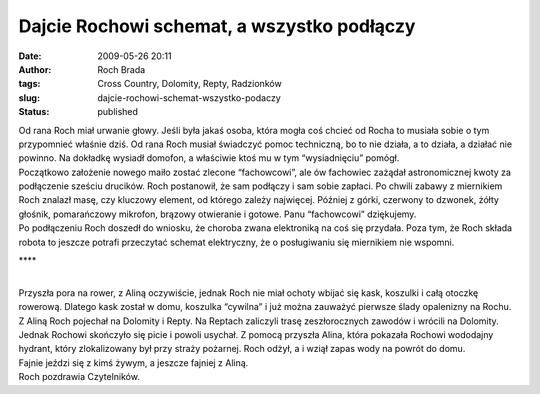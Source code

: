 Dajcie Rochowi schemat, a wszystko podłączy
###########################################
:date: 2009-05-26 20:11
:author: Roch Brada
:tags: Cross Country, Dolomity, Repty, Radzionków
:slug: dajcie-rochowi-schemat-wszystko-podaczy
:status: published

| Od rana Roch miał urwanie głowy. Jeśli była jakaś osoba, która mogła coś chcieć od Rocha to musiała sobie o tym przypomnieć właśnie dziś. Od rana Roch musiał świadczyć pomoc techniczną, bo to nie działa, a to działa, a działać nie powinno. Na dokładkę wysiadł domofon, a właściwie ktoś mu w tym “wysiadnięciu” pomógł.
| Początkowo założenie nowego maiło zostać zlecone “fachowcowi”, ale ów fachowiec zażądał astronomicznej kwoty za podłączenie sześciu drucików. Roch postanowił, że sam podłączy i sam sobie zapłaci. Po chwili zabawy z miernikiem Roch znalazł masę, czy kluczowy element, od którego zależy najwięcej. Później z górki, czerwony to dzwonek, żółty głośnik, pomarańczowy mikrofon, brązowy otwieranie i gotowe. Panu “fachowcowi” dziękujemy.
| Po podłączeniu Roch doszedł do wniosku, że choroba zwana elektroniką na coś się przydała. Poza tym, że Roch składa robota to jeszcze potrafi przeczytać schemat elektryczny, że o posługiwaniu się miernikiem nie wspomni.

.. raw:: html

   <div align="center">

\***\*

.. raw:: html

   </div>

| 
| Przyszła pora na rower, z Aliną oczywiście, jednak Roch nie miał ochoty wbijać się kask, koszulki i całą otoczkę rowerową. Dlatego kask został w domu, koszulka “cywilna” i już można zauważyć pierwsze ślady opalenizny na Rochu.
| Z Aliną Roch pojechał na Dolomity i Repty. Na Reptach zaliczyli trasę zeszłorocznych zawodów i wrócili na Dolomity. Jednak Rochowi skończyło się picie i powoli usychał. Z pomocą przyszła Alina, która pokazała Rochowi wododajny hydrant, który zlokalizowany był przy straży pożarnej. Roch odżył, a i wziął zapas wody na powrót do domu.
| Fajnie jeździ się z kimś żywym, a jeszcze fajniej z Aliną.
| Roch pozdrawia Czytelników.

.. raw:: html

   </p>
